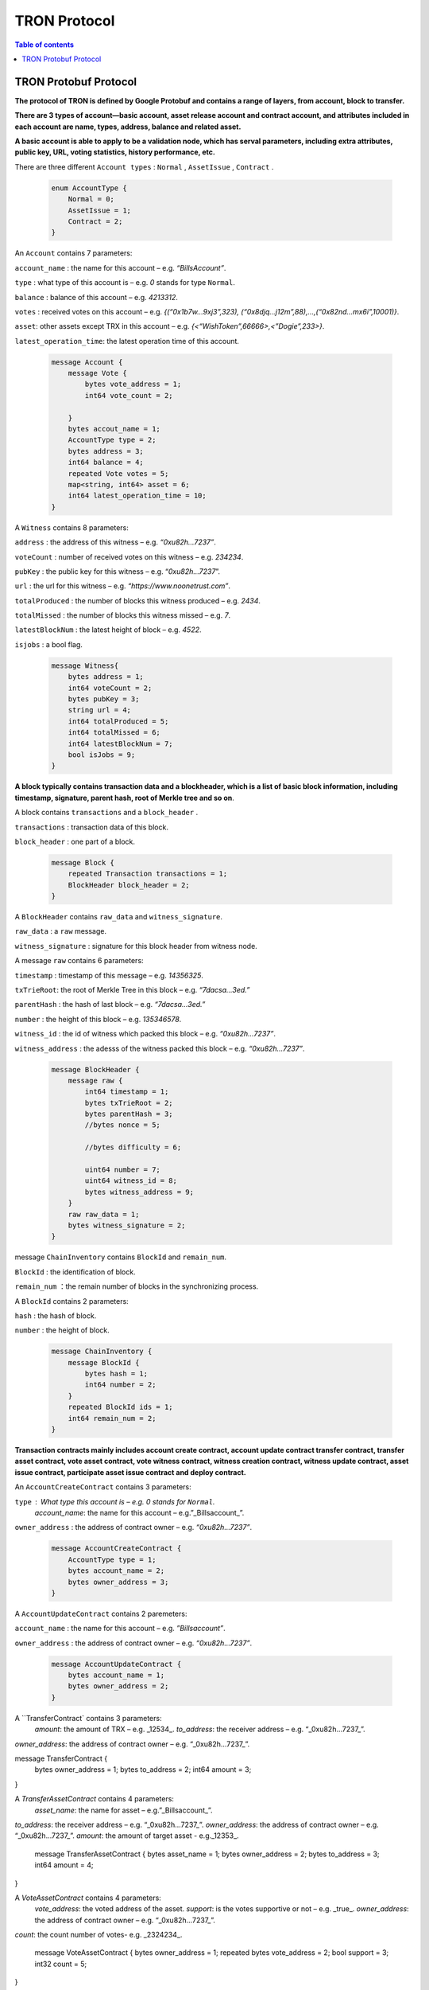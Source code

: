 =============
TRON Protocol
=============

.. contents:: Table of contents
    :depth: 1
    :local:

TRON Protobuf Protocol
----------------------

**The protocol of TRON is defined by Google Protobuf and contains a range of layers, from account, block to transfer.**

**There are 3 types of account—basic account, asset release account and contract account, and attributes included in each account are name, types, address, balance and related asset.**

**A basic account is able to apply to be a validation node, which has serval parameters, including extra attributes, public key, URL, voting statistics, history performance, etc.**

There are three different ``Account types`` : ``Normal`` , ``AssetIssue`` , ``Contract`` .

    .. code-block:: shell

        enum AccountType {
            Normal = 0;
            AssetIssue = 1;
            Contract = 2;
        }

An ``Account`` contains 7 parameters:
    
``account_name`` : the name for this account – e.g. *“BillsAccount”*.

``type`` : what type of this account is – e.g. *0* stands for type ``Normal``.

``balance`` : balance of this account – e.g. *4213312*.

``votes`` : received votes on this account – e.g. *{(“0x1b7w…9xj3”,323), (“0x8djq…j12m”,88),…,(“0x82nd…mx6i”,10001)}*.

``asset``: other assets except TRX in this account – e.g. *{<“WishToken”,66666>,<”Dogie”,233>}*.

``latest_operation_time``: the latest operation time of this account.

    .. code-block:: shell

        message Account {
            message Vote {
                bytes vote_address = 1;
                int64 vote_count = 2; 
            }
            bytes accout_name = 1;
            AccountType type = 2;
            bytes address = 3;
            int64 balance = 4;
            repeated Vote votes = 5;
            map<string, int64> asset = 6;
            int64 latest_operation_time = 10;
        }

A ``Witness`` contains 8 parameters:

``address`` : the address of this witness – e.g. *“0xu82h…7237”*.

``voteCount`` : number of received votes on this witness – e.g. *234234*.

``pubKey`` : the public key for this witness – e.g. “*0xu82h…7237*”.

``url`` : the url for this witness – e.g. *“https://www.noonetrust.com”*.

``totalProduced`` : the number of blocks this witness produced – e.g. *2434*.

``totalMissed`` : the number of blocks this witness missed – e.g. *7*.

``latestBlockNum`` : the latest height of block – e.g. *4522*.

``isjobs`` : a bool flag.

    .. code-block:: shell

        message Witness{
            bytes address = 1;
            int64 voteCount = 2;
            bytes pubKey = 3;
            string url = 4;
            int64 totalProduced = 5;
            int64 totalMissed = 6;
            int64 latestBlockNum = 7;
            bool isJobs = 9;
        }

**A block typically contains transaction data and a blockheader, which is a list of basic block information, including timestamp, signature, parent hash, root of Merkle tree and so on**.

A block contains ``transactions`` and a ``block_header`` .

``transactions`` : transaction data of this block.

``block_header`` : one part of a block.

    .. code-block:: shell

        message Block {
            repeated Transaction transactions = 1;
            BlockHeader block_header = 2;
        }

A ``BlockHeader`` contains ``raw_data`` and ``witness_signature``.

``raw_data`` : a ``raw`` message.

``witness_signature`` : signature for this block header from witness node.

A message ``raw`` contains 6 parameters:

``timestamp`` : timestamp of this message – e.g. *14356325*.

``txTrieRoot``: the root of Merkle Tree in this block – e.g. *“7dacsa…3ed.”*

``parentHash`` : the hash of last block – e.g. *“7dacsa…3ed.”*

``number`` : the height of this block – e.g. *135346578*.

``witness_id`` : the id of witness which packed this block – e.g. *“0xu82h…7237”*.

``witness_address`` : the adesss of the witness packed this block – e.g. *“0xu82h…7237”*.

    .. code-block:: shell

        message BlockHeader {
            message raw {
                int64 timestamp = 1;
                bytes txTrieRoot = 2;
                bytes parentHash = 3;
                //bytes nonce = 5; 
                //bytes difficulty = 6; 
                uint64 number = 7;
                uint64 witness_id = 8;
                bytes witness_address = 9;
            }
            raw raw_data = 1;
            bytes witness_signature = 2;
        }

message ``ChainInventory`` contains ``BlockId`` and ``remain_num``.

``BlockId`` : the identification of block.

``remain_num`` ：the remain number of blocks in the synchronizing process.

A ``BlockId`` contains 2 parameters:

``hash`` : the hash of block.

``number`` : the height of block.

    .. code-block:: shell

        message ChainInventory {
            message BlockId {
                bytes hash = 1;
                int64 number = 2;
            }
            repeated BlockId ids = 1;
            int64 remain_num = 2;
        }

**Transaction contracts mainly includes account create contract, account update contract transfer contract, transfer asset contract, vote asset contract, vote witness contract, witness creation contract, witness update contract, asset issue contract, participate asset issue contract and deploy contract.**

An ``AccountCreateContract`` contains 3 parameters:

``type`` : What type this account is – e.g. *0* stands for ``Normal``.
                                                                `account_name`: the name for this account – e.g.”_Billsaccount_”.
``owner_address`` : the address of contract owner – e.g. *“0xu82h…7237”*.

    .. code-block:: shell

        message AccountCreateContract {
            AccountType type = 1;
            bytes account_name = 2;
            bytes owner_address = 3;
        }

A ``AccountUpdateContract`` contains 2 paremeters:

``account_name`` : the name for this account – e.g. *”Billsaccount”*.

``owner_address`` : the address of contract owner – e.g. *“0xu82h…7237”*.

    .. code-block:: shell

        message AccountUpdateContract {
            bytes account_name = 1;
            bytes owner_address = 2;
        }

A ``TransferContract` contains 3 parameters:
    `amount`: the amount of TRX – e.g. _12534_.
    `to_address`: the receiver address – e.g. “_0xu82h…7237_”.
`owner_address`: the address of contract owner – e.g. “_0xu82h…7237_”.

message TransferContract {
    bytes owner_address = 1;
    bytes to_address = 2;
    int64 amount = 3;
}

A `TransferAssetContract` contains 4 parameters:
    `asset_name`: the name for asset – e.g.”_Billsaccount_”.
`to_address`: the receiver address – e.g. “_0xu82h…7237_”.
`owner_address`: the address of contract owner – e.g. “_0xu82h…7237_”.
`amount`: the amount of target asset - e.g._12353_.

    message TransferAssetContract {
    bytes asset_name = 1;
    bytes owner_address = 2;
    bytes to_address = 3;
    int64 amount = 4;
}

A `VoteAssetContract` contains 4 parameters:
    `vote_address`: the voted address of the asset.
    `support`: is the votes supportive or not – e.g. _true_.
    `owner_address`: the address of contract owner – e.g. “_0xu82h…7237_”.
`count`: the count number of votes- e.g. _2324234_.

    message VoteAssetContract {
    bytes owner_address = 1;
    repeated bytes vote_address = 2;
    bool support = 3;
    int32 count = 5;
}

A `VoteWitnessContract` contains 4 parameters:
    `vote_address`: the addresses of those who voted.
    `support`: is the votes supportive or not - e.g. _true_.
    `owner_address`: the address of contract owner – e.g. “_0xu82h…7237_”.
`count`: - e.g. the count number of vote – e.g. _32632_.

    message VoteWitnessContract {
    bytes owner_address = 1;
    repeated bytes vote_address = 2;
    bool support = 3;
    int32 count = 5;
}

A `WitnessCreateContract` contains 3 parameters:
    `private_key`: the private key of contract– e.g. “_0xu82h…7237_”.
`owner_address`: the address of contract owner – e.g. “_0xu82h…7237_”.
`url`: the url for the witness – e.g. “_https://www.noonetrust.com_”.

    message WitnessCreateContract {
    bytes owner_address = 1;
    bytes private_key = 2;
    bytes url = 12;
}

A `WitnessUpdateContract` contains 2 parameters:
    `owner_address`: the address of contract owner – e.g. “_0xu82h…7237_”.
`update_url`: the url for the witness – e.g. “_https://www.noonetrust.com_”.

    message WitnessUpdateContract {
    bytes owner_address = 1;
    bytes update_url = 12;
}

An `AssetIssueContract` contains 11 parameters:
    `owner_address`: the address for contract owner – e.g. “_0xu82h…7237_”.
`name`: the name for this contract – e.g. “Billscontract”.
`total_supply`: the maximum supply of this asset – e.g. _1000000000_.
    `trx_num`: the number of TRONIX – e.g._232241_.
    `num`: number of corresponding asset.
    `start_time`: the starting date of this contract – e.g._20170312_.
    `end_time`: the expiring date of this contract – e.g. _20170512_.
    `decay_ratio`: decay ratio.
    `vote_score`: the vote score of this contract received – e.g. _12343_.
    `description`: the description of this contract – e.g.”_trondada_”.
`url`: the url of this contract – e.g. “_https://www.noonetrust.com_”.

    message AssetIssueContract {
    bytes owner_address = 1;
    bytes name = 2;
    int64 total_supply = 4;
    int32 trx_num = 6;
    int32 num = 8;
    int64 start_time = 9;
    int64 end_time = 10;
    int32 decay_ratio = 15;
    int32 vote_score = 16;
    bytes description = 20;
    bytes url = 21;
}

A `ParticipateAssetIssueContract` contains 4 parameters:
    `owner_address`: the address for contract owner – e.g. “_0xu82h…7237_”.
`to_address`: the receiver address – e.g. “_0xu82h…7237_”.
`asset_name`: the name of target asset.
    `amount`: the amount of drops.

    message ParticipateAssetIssueContract {
    bytes owner_address = 1;
    bytes to_address = 2;
    bytes asset_name = 3;
    int64 amount = 4;
}

A `DeployContract` contains 2 parameters:
    `script`: the script of this contract.
    `owner_address`: the address for contract owner – e.g. “_0xu82h…7237_”.

message DeployContract {
    bytes owner_address = 1;
    bytes script = 2;
}                       t

+	Each transaction contains several TXInputs, TXOutputs and other related qualities.
    Input, transaction and head block all require signature.

    message `Transaction` contains `raw_data` and `signature`.
    `raw_data`: message `raw`.
    `signature`: signatures form all input nodes.

    `raw` contains 8 parameters:
    `type`: the transaction type of `raw` message.
    `vin`: input values.
    `vout`: output values.
    `expiration`: the expiration date of transaction – e.g._20170312_.
    `data`: data.
    `contract`: contracts in this transaction.
    `scripts`:scripts in the transaction.
    `timestamp`: timestamp of this raw data – e.g. _14356325_.

    message `Contract` contains `type` and `parameter`.
    `type`: what type of the message contract.
    `parameter`: It can be any form.

    There are 8 different of contract types: `AccountCreateContract`, `TransferContract`, `TransferAssetContract`, `VoteAssetContract`, `VoteWitnessContract`,`WitnessCreateContract`, `AssetIssueContract` and `DeployContract`.
    `TransactionType` have two types: `UtxoType` and `ContractType`.

    message Transaction {
    enum TranscationType {
        UtxoType = 0;
    ContractType = 1;
}
    message Contract {
        enum ContractType {
            AccountCreateContract = 0;
        TransferContract = 1;
        TransferAssetContract = 2;
        VoteAssetContract = 3;
        VoteWitnessContract = 4;
        WitnessCreateContract = 5;
        AssetIssueContract = 6;
        DeployContract = 7;
        WitnessUpdateContract = 8;
        ParticipateAssetIssueContract = 9
    }
        ContractType type = 1;
        google.protobuf.Any parameter = 2;
    }
    message raw {
        TranscationType type = 2;
        repeated TXInput vin = 5;
        repeated TXOutput vout = 7;
        int64 expiration = 8;
        bytes data = 10;
        repeated Contract contract = 11;
        bytes scripts = 16;
        int64 timestamp = 17;
    }
    raw raw_data = 1;
    repeated bytes signature = 5;
}

message `TXOutputs` contains `outputs`.
    `outputs`: an array of `TXOutput`.

    message TXOutputs {
    repeated TXOutput outputs = 1;
}

message `TXOutput` contains `value` and `pubKeyHash`.
    `value`: output value.
    `pubKeyHash`: Hash of public key

message TXOutput {
    int64 value = 1;
    bytes pubKeyHash = 2;
}

message `TXInput` contains `raw_data` and `signature`.
    `raw_data`: a message `raw`.
    `signature`: signature for this `TXInput`.

                                   message `raw` contains `txID`, `vout` and `pubKey`.
    `txID`: transaction ID.
    `vout`: value of last output.
    `pubKey`: public key.

    message TXInput {
    message raw {
        bytes txID = 1;
        int64 vout = 2;
        bytes pubKey = 3;
    }
    raw raw_data = 1;
    bytes signature = 4;
}

message `Result` contains `fee` and `ret`.
    `ret`: the state of transaction.
    `fee`: the fee for transaction.

                           `code` is the enumerator that defines `ret` property and can be  2 types：`SUCCESS` and `FAILED`.

    message Result {
    enum code {
        SUCESS = 0;
    FAILED = 1;
}
    int64 fee = 1;
    code ret = 2;
}

+	Inventory is mainly used to inform peer nodes the list of items.

    `Inventory` contains `type` and `ids`.
    `type`: what type this `Inventory` is. – e.g. _0_ stands for `TRX`.
                                                                     `ids`: ID of things in this `Inventory`.

    Two `Inventory` types: `TRX` and `BLOCK`.
    `TRX`: transaction.
    `BLOCK`: block.

    // Inventory 
    message Inventory {
    enum InventoryType {
        TRX = 0;
    BLOCK = 1;
}
    InventoryType type = 1;
    repeated bytes ids = 2;
}

message `Items` contains 4 parameters:
    `type`: type of items – e.g. _1_ stands for `TRX`.
                                                    `blocks`: blocks in `Items` if there is any.
    `block_headers`: block headers if there is any.
    `transactions`: transactions if there is any.

    `Items` have four types: `ERR`, `TRX`, `BLOCK` and `BLOCKHEADER`.
    `ERR`: error.
    `TRX`: transaction.
    `BLOCK`: block.
    `BLOCKHEADER`: block header.

    message Items {
    enum ItemType {
        ERR = 0;
    TRX = 1;
    BLOCK = 2;
    BLOCKHEADER = 3;
}
    ItemType type = 1;
    repeated Block blocks = 2;
    repeated BlockHeader
    block_headers = 3;
    repeated Transaction transactions = 4;
}

`InventoryItems` contains `type` and `items`.
    `type`: what type of inventory.
    `items`: the list of inventory.

    message InventoryItems {
    int32 type = 1;
    repeated bytes items = 2;
}

message `BlockInventory` contains `type`.
    `type`: what type of inventory.

    There are 3 types:`SYNC`, `ADVTISE`, `FETCH`.

    // Inventory
    message BlockInventory {
    enum Type {
        SYNC = 0;
    ADVTISE = 1;
    FETCH = 2;
}

    message `BlockId` contains `ids` and `type`.
        `ids`: the identification of block.
        `type`: what type of the block.

        `ids` contains 2 parameters:
        `hash`: the hash of block.
        `number`: the height of block.

        message BlockId {
        bytes hash = 1;
        int64 number = 2;
    }
    repeated BlockId ids = 1;
    Type type = 2;
}

`ReasonCode`: the type of reason.

    `ReasonCode` contains 15 types of disconnect reasons:
    `REQUESTED`
        `TCP_ERROR`
        `BAD_PROTOCOL`
        `USELESS_PEER`
        `TOO_MANY_PEERS`
        `DUPLICATE_PEER`
        `INCOMPATIBLE_PROTOCOL`
        `NULL_IDENTITY`
        `PEER_QUITING`
        `UNEXPECTED_IDENTITY`
        `LOCAL_IDENTITY`
        `PING_TIMEOUT`
        `USER_REASON`
        `RESET`
        `UNKNOWN`

enum ReasonCode {
    REQUESTED = 0;
TCP_ERROR = 1;
BAD_PROTOCOL = 2;
USELESS_PEER = 3;
TOO_MANY_PEERS = 4;
DUPLICATE_PEER = 5;
INCOMPATIBLE_PROTOCOL = 6;
NULL_IDENTITY = 7;
PEER_QUITING = 8;
UNEXPECTED_IDENTITY = 9;
LOCAL_IDENTITY = 10;
PING_TIMEOUT = 11;
USER_REASON = 12;
RESET = 16;
UNKNOWN = 255;
}

message`DisconnectMessage` contains `reason`.
    `DisconnectMessage`: the message when disconnection occurs.
    `reason`: the reason for disconnecting.

                                 message`HelloMessage` contains 2 parameters:
    `HelloMessage`: the message for building connection.
    `from`: the nodes that request for building connection.
    `version`: the version when connection is built.



+	Wallet Service RPC and blockchain explorer

    `Wallet` service contains several RPCs.
    __`GetBalance`__ :
    Return balance of an `Account`.
    __`CreateTransaction`__ ：
    Create a transaction by giving a `TransferContract`. A Transaction containing a transaction creation will be returned.
    __`BroadcastTransaction`__ :
    Broadcast a `Transaction`. A `Return` will be returned indicating if broadcast is success of not.
    __`CreateAccount`__ :
    Create an account by giving a `AccountCreateContract`.
    __`CreatAssetIssue`__ :
    Issue an asset by giving a `AssetIssueContract`.
    __`ListAccounts`__:
    Check out the list of accounts by giving a `ListAccounts`.
    __`UpdateAccount`__:
    Issue an asset by giving a `UpdateAccountContract`.
    __`VoteWitnessAccount`__:
    Issue an asset by giving a `VoteWitnessContract`.
    __`WitnessList`__:
    Check out the list of witnesses by giving a `WitnessList`.
    __`UpdateWitness`__:
    Issue an asset by giving a `WitnessUpdateContract`.
    __`CreateWitness`__:
    Issue an asset by giving a `WitnessCreateContract`.
    __`TransferAsset`__:
    Issue an asset by giving a `TransferAssetContract`.
    __`ParticipateAssetIssue`__:
    Issue an asset by giving a `ParticipateAssetIssueContract`.
    __`ListNodes`__:
    Check out the list of nodes by giving a `ListNodes`.
    __`GetAssetIssueList`__:
    Get the list of issue asset by giving a `GetAssetIssueList`.
    __`GetAssetIssueByAccount`__:
    Get issue asset by giving a `Account`.
    __`GetAssetIssueByName`__:
    Get issue asset by giving a`Name`.
    __`GetNowBlock`__:
    Get block.
    __`GetBlockByNum`__:
    Get block by block number.
    __`TotalTransaction`__:
    Check out the total transaction.

    service Wallet {

    rpc GetAccount (Account) returns (Account) {
        option (google.api.http) = {
            post: "/wallet/getaccount"
            body: "*"
        };

    };

    rpc CreateTransaction (TransferContract) returns (Transaction) {
        option (google.api.http) = {
            post: "/wallet/createtransaction"
            body: "*"
        };
    };

    rpc BroadcastTransaction (Transaction) returns (Return) {
        option (google.api.http) = {
            post: "/wallet/broadcasttransaction"
            body: "*"
        };
    };

    rpc ListAccounts (EmptyMessage) returns (AccountList) {
        option (google.api.http) = {
            post: "/wallet/listaccount"
            body: "*"
        };

    };

    rpc UpdateAccount (AccountUpdateContract) returns (Transaction) {
        option (google.api.http) = {
            post: "/wallet/updateaccount"
            body: "*"
        };
    };

    rpc CreateAccount (AccountCreateContract) returns (Transaction) {
        option (google.api.http) = {
            post: "/wallet/createaccount"
            body: "*"
        };
    };

    rpc VoteWitnessAccount (VoteWitnessContract) returns (Transaction) {
        option (google.api.http) = {
            post: "/wallet/votewitnessaccount"
            body: "*"
        };
    };

    rpc CreateAssetIssue (AssetIssueContract) returns (Transaction) {
        option (google.api.http) = {
            post: "/wallet/createassetissue"
            body: "*"
        };
    };

    rpc ListWitnesses (EmptyMessage) returns (WitnessList) {
        option (google.api.http) = {
            post: "/wallet/listwitnesses"
            body: "*"
        };
    };

    rpc UpdateWitness (WitnessUpdateContract) returns (Transaction) {
        option (google.api.http) = {
            post: "/wallet/updatewitness"
            body: "*"
        };
    };

    rpc CreateWitness (WitnessCreateContract) returns (Transaction) {
        option (google.api.http) = {
            post: "/wallet/createwitness"
            body: "*"
        };
    };

    rpc TransferAsset (TransferAssetContract) returns (Transaction) {
        option (google.api.http) = {
            post: "/wallet/transferasset"
            body: "*"
        };
    }

    rpc ParticipateAssetIssue (ParticipateAssetIssueContract) returns (Transaction) {
        option (google.api.http) = {
            post: "/wallet/participateassetissue"
            body: "*"
        };
    }

    rpc ListNodes (EmptyMessage) returns (NodeList) {
        option (google.api.http) = {
            post: "/wallet/listnodes"
            body: "*"
        };
    }
    rpc GetAssetIssueList (EmptyMessage) returns (AssetIssueList) {
        option (google.api.http) = {
            post: "/wallet/getassetissuelist"
            body: "*"
        };
    }
    rpc GetAssetIssueByAccount (Account) returns (AssetIssueList) {
        option (google.api.http) = {
            post: "/wallet/getassetissuebyaccount"
            body: "*"
        };
    }
    rpc GetAssetIssueByName (BytesMessage) returns (AssetIssueContract) {
        option (google.api.http) = {
            post: "/wallet/getassetissuebyname"
            body: "*"
        };
    }
    rpc GetNowBlock (EmptyMessage) returns (Block) {
        option (google.api.http) = {
            post: "/wallet/getnowblock"
            body: "*"
        };
    }
    rpc GetBlockByNum (NumberMessage) returns (Block) {
        option (google.api.http) = {
            post: "/wallet/getblockbynum"
            body: "*"
        };
    }
    rpc TotalTransaction (EmptyMessage) returns (NumberMessage) {
        option (google.api.http) = {
            post: "/wallet/totaltransaction"
            body: "*"
        };
    }
};

`WalletSolidity` service contains several RPCs.
    __`GetAccount`__ :
    `GetAccount` takes a parameter of Account, and returns an `Account` object.
    __`ListAccounts`__:
    `listAccounts` takes a parameter of EmptyMessage , and returns `listAccounts` object.
    __`ListWitness`__:
    `LitWitness` takes a parameter of EmptyMessage, and returns `WitnessList` object.
    __`ListNodes`__:
    `ListNodes` takes a parameter of EmptyMessage, and returns `NodeList` object.
    __`GetAssetIssueList`__:
    `GetAssetIssueList` takes a parameter of EmptyMessage, and returns `AssetIssueList` object.
    __`GetAssetIssueListByTimeStamp`__:
    `GetAssetIssueListByTimeStamp` takes a parameter of EmptyMessage, and returns `AsssetIssueList` object.
    __`GetAssetIssueByAccount`__:
    `GetAssetIssueByAccount` takes a parameter of `Account`, and returns `AssetIssueList` object.
    _`GetAssetIssueByName`__:
    `GetAssetIssueByName` takes a parameter of `BytesMessage`, and returns `AssetIssueContract`.
    __`GetNowBlock`__:
    `GetNowBlock` takes a parameter of `EmptyMessage`, and returns `Block`.
    __`GetBlockByNum`__:
    `GetBlockByNumber` takes a parameter of `NumberMessage`, and returns `Block`.
    __`TotalTransaction`__:
    `TotalTransaction` takes a parameter of `EmptyMessage`, and returns `NumberMessage`.
    __`getTransactionById`__:
    `getTransactionById` takes a parameter of `BytesMessage`, and returns `Transaction`.
    __`getTransactionsByTimeStamp`__:
    `getTransactionsByTimeStamp` takes a parameter of `TimeMessage`, and returns `TransactionList`.
    __`getTransactionsFromThis`__:
    `getTransactionsFromThis` takes a parameter of `Account`, and returns `TransactionList`.
    __`getTransactionsToThis`__:
    `getTransactionsToThis` takes a parameter of `Account`, and returns ` NumberMessage`.

    service WalletSolidity {

    rpc GetAccount (Account) returns (Account) {

    };

    rpc ListAccounts (EmptyMessage) returns (AccountList) {

    };

    rpc ListWitnesses (EmptyMessage) returns (WitnessList) {

    };

    rpc ListNodes (EmptyMessage) returns (NodeList) {

    }
    rpc GetAssetIssueList (EmptyMessage) returns (AssetIssueList) {

    }
    rpc GetAssetIssueListByTimestamp (NumberMessage) returns (AssetIssueList) {

    }
    rpc GetAssetIssueByAccount (Account) returns (AssetIssueList) {

    }
    rpc GetAssetIssueByName (BytesMessage) returns (AssetIssueContract) {

    }
    rpc GetNowBlock (EmptyMessage) returns (Block) {

    }
    rpc GetBlockByNum (NumberMessage) returns (Block) {

    }

    Get transaction.

        rpc TotalTransaction (EmptyMessage) returns (NumberMessage) {

    }
    rpc getTransactionById (BytesMessage) returns (Transaction) {

    }
    rpc getTransactionsByTimestamp (TimeMessage) returns (TransactionList) {

    }
    rpc getTransactionsFromThis (Account) returns (TransactionList) {

    }
    rpc getTransactionsToThis (Account) returns (NumberMessage) {

    }
};

`AccountList`: the list of acounts in the blockchain explorer.
    message `AccountList` contains one parameter:
    `account`:

message AccountList {
    repeated Account accounts = 1;
}

`WitnessList`: the list of witnesses in the blockchain explorer.
    message `WitnessList` contains one parameter:
    `witnesses`:

message WitnessList {
    repeated Witness witnesses = 1;
}

`AssetIssueList`: the list of issue asset in the blockchain explorer.
    message `AssetIssueList` contains one parameter:
    `assetIssue`:

message AssetIssueList {
    repeated AssetIssueContract assetIssue = 1;
}

`NodeList`: the list of nodes in the node distribution map.
    message `NodeList` contains one parameter:
    `nodes`:

message NodeList {
    repeated Node nodes = 1;
}

`Address`: the address  of nodes.
    message`Address` contains 2 parameters:
    `host`: the host of nodes.
    `port`: the port number of nodes.

    message Address {
    bytes host = 1;
    int32 port = 2;
}

message `Return` has only one parameter:
    `result`: a bool flag.

    message `Return` {
    bool result = 1;
}

+ The message structure of UDP.

    `Endpoint`: the storage structure of nodes' information.
message`Endpoint` contains 3 parameters:
    `address`: the address of nodes.
    `port`: the port number.
    `nodeId`:the ID of nodes.


    message Endpoint {
    bytes address = 1;
    int32 port = 2;
    bytes nodeId = 3;
}

`PingMessage`: the message sent from one node to another in the connecting process.
    message`PingMessage` contains 4 parameters:
    `from`: which node does the message send from.
    `to`: which node will the message send to.
    `version`: the version of the Internet.
    `timestamp`: the timestamp of message.

    message PingMessage {
    Endpoint from = 1;
    Endpoint to = 2;
    int32 version = 3;
    int64 timestamp = 4;
}

`PongMessage`: the message implies that nodes are connected.
    message`PongMessage` contains 3 parameters:
    `from`: which node does the message send from.
    `echo`:
`timestamp`: the timestamp of message.

    message PongMessage {
    Endpoint from = 1;
    int32 echo = 2;
    int64 timestamp = 3;
}

`FindNeighbours`: the message sent from one node to find another one.
    message`FindNeighbours` contains 3 parameters:
    `from`: which node does the message send from.
    `targetId`: the ID of targeted node.
    `timestamp`: the timestamp of message.

    message FindNeighbours {
    Endpoint from = 1;
    bytes targetId = 2;
    int64 timestamp = 3;
}

`FindNeighbour`: the message replied by the neighbour node.
    message`Neighbours` contains 3 parameters:
    `from`: which node does the message send from.
    `neighbours`: the neighbour node.
    `timestamp`: the timestamp of message.

    message Neighbours {
    Endpoint from = 1;
    repeated Endpoint neighbours = 2;
    int64 timestamp = 3;
}



# Please check detailed protocol document that may change with the iteration of the program at any time. Please refer to the latest version.




    #TRON Wallet RPC-API

## 1. Getting account information

1.1	Interface statement
rpc GetAccount (Account) returns (Account) {};
1.2	Nodes
Fullnode and soliditynode.
1.3	Parameters
Account: type in the address.
1.4	Returns
Account: returns all account information.
1.5	Functions
Query of balance list. Display of all asset information in account return.

## 2. TRX transfer

2.1	Interface statement
rpc CreateTransaction (TransferContract) returns (Transaction)　{};
2.2	Node
Fullnode.
2.3	Parameters
TransferContract: addresses of the sender and the recipient, and amount of transfer (in drop).
2.4	Returns
Transaction: returns transaction of transfer contract; request transaction after acquisition of wallet signature.
2.5	Function
Transfer. Creation of a transaction of transfer.

## 3. Transaction broadcasting

3.1	Interface statement
rpc BroadcastTransaction (Transaction) returns (Return) {};
3.2	Node
Fullnode.
3.3	Parameters
Transaction: transaction signed by wallet. In TRON network, operations entailing change of blockchain status are sealed in the transaction.
3.4	Returns
Return: success or failure. Transaction will be initiated and returned with feedback before broadcasting takes place. Note: return of success doesn’t necessarily mean completion of transaction.
3.5	Function
Transfer, vote, issuance of token, or participation in token offering. Sending signed transaction information to node, and broadcasting it to the entire network after witness verification.

## 4. Query of account list

4.1	Interface statement
rpc ListAccounts (EmptyMessage) returns (AccountList);
4.2	Node
Fullnode and soliditynode.
4.3	Parameters
EmptyMessage: null.
4.4	Returns
AccountList: Account list.
4.5	Function
Query of all account information currently stored in the blockchain.

## 5. Creating account

5.1	Interface statement
rpc CreateAccount (AccountCreateContract) returns (Transaction){};
5.2	Node
Fullnode.
5.3	Parameters
AccountCreateContract: account type, account name and account address.
5.4	Returns
Transaction: returns transaction of account creation. Request broadcasting after acquisition of wallet signature.
5.5	Function
Account creation. Creating an account (or opting otherwise) when registering a wallet.

## 6. Account update (to be realized)

6.1	Interface statement
rpc UpdateAccount (AccountUpdateContract) returns (Transaction){};
6.2	Node
Fullnode.
6.3	Parameters
AccountUpdateContract: account name and address.
6.4	Returns
Transaction: Returns transaction of account creation.
6.5	Function
Account name update.

## 7. Vote

7.1	Interface statement
rpc VoteWitnessAccount (VoteWitnessContract) returns (Transaction){};
7.2	Node
Fullnode.
7.3	Parameters
VoteWitnessContract: voter address and list of votes; candidate address and number of votes received.
7.4	Returns
Transaction: returns transaction of votes
7.5	Function
Vote. Coin holders can only vote for Super Representative candidates, with no more votes than the amount of holding of TRX.

## 8. Token issuance

8.1	Interface statement
rpc CreateAssetIssue (AssetIssueContract) returns (Transaction) {};
8.2	Node
Fullnode.
8.3	Parameters
AssetIssueContract: issuer address, token name, total capitalization, exchange rate to TRX, starting date, expiry date, attenuation coefficient, votes, detailed description, url, etc.
8.4	Returns
Transaction: returns transaction of token issuance. Request for transaction broadcasting after acquiring wallet signature.
8.5	Function
Token issuance. All users can issue tokens at the cost of 1024 TRX. Following successful issuance, users can exchange for the token with TRX before the designated expiry date.

## 9. Query of list of Super Representative candidates

9.1	Interface statement
rpc ListWitnesses (EmptyMessage) returns (WitnessList) {};
9.2	Nodes
Fullnode and soliditynode.
9.3	parameters
EmptyMessage: null.
9.4	Returns
WitnessList: list of witnesses and detailed information of the candidates.
9.5	Function
Query of all candidates prior to voting. Display

## 10. Application for Super Representative (to be realized)

10.1 Interface statement
rpc CreateWitness (WitnessCreateContract) returns (Transaction) {};
10.2 Node
Fullnode.
10.3 Parameters
WitnessCreateContract: account address and Url.
10.4 Returns
Transaction: Returns
10.5 function
All users with an account created on the blockchain can apply to become TRON’s Super Representative candidate.

## 11. Information update of Super Representative candidate (to be realized)

11.1 Interface statement
rpc UpdateWitness (WitnessUpdateContract) returns (Transaction) {};
11.2 Node
Fullnode.
11.3 Parameters
WitnessUpdateContract: an account address and Url.
11.4 Returns
Transaction: returns transaction of SR application. Request broadcasting after acquiring wallet signature.
11.5 Function
Updating the url of SRs.

## 12. Token transfer

12.1 Interface statement
rpc TransferAsset (TransferAssetContract) returns (Transaction){};
12.2 Node
Fullnode.
12.3 Parameters
TransferAssetContract: token name, sender’s address, recipient address, and the amount of tokens.
12.4 Returns
Transaction: returns transaction of token transfer. Request to broadcast after acquiring wallet signature.
12.5 Function
Token transfer. Create a transaction of token transfer.

## 13. Participation in token offering

13.1 Interface statement
rpc ParticipateAssetIssue (ParticipateAssetIssueContract) returns (Transaction){};
13.2 Node
Fullnode.
13.3 Parameters
ParticipateAssetIssueContract: participant address, issuer address, token name, and amount of token (in drop).
13.4 Returns
Transaction: returns transaction of participation in token offering.
13.5 Function
Participation in toke offering.

## 14. Query of nodes

14.1 Interface statement
rpc ListNodes (EmptyMessage) returns (NodeList) {};
14.2 Nodes
Fullnode and soliditynode.
14.3 Parameters
EmptyMessage: null.
14.4 Returns
NodeList: returns a list of nodes, including their IPs and ports.
14.5 Function
Listing the IPs and ports of current nodes.

#3 15. Query of tokens

15.1 Interface statement
rpc GetAssetIssueList (EmptyMessage) returns (AssetIssueList) {};
15.2 Node
Fullnode and soliditynode.
15.3 Parameters
EmptyMessage: null.
15.4 Returns
AssetIssueList: AssetIssueContract list and information on issued tokens.
15.5 Function
List of all issued tokens. Display of all issued tokens for user’s reference.

## 16. Query of tokens issued by a given account

16.1 Interface statement
rpc GetAssetIssueByAccount (Account) returns (AssetIssueList) {};
16.2 Nodes
Fullnode and soliditynode.
16.3 Parameters
Account: address.
16.4 Returns
AssetIssueList: AssetIssueContract list.
16.5 Function
Query of all tokens issued by a given account.

## 17. Query of token information with token name

17.1 Interface statement
rpc GetAssetIssueByName (BytesMessage) returns (AssetIssueContract) {};
17.2 Nodes
Fullnode and soliditynode.
17.3 Parameters
BytesMessage: token name.
17.4 Returns
AssetIssueContract: information on the token.
17.5 Function
Query of token information with the name. The exclusiveness of token name is ensured on TRON’s network.

## 18. Query of current tokens by timestamp (to be realized)

18.1 Interface statement
rpc GetAssetIssueListByTimestamp (NumberMessage) returns (AssetIssueList){};
18.2 Node
Soliditynode.
18.3 Parameters
NumberMessage: current timestamp (the number of milliseconds since 1970)
18.4 Returns
AssetIssueList: AssetIssueContract list and detailed information
18.5 Function
List of all nodes. Display of current nodes for users’ reference.

## 19. Get current block

19.1 Interface statement
rpc GetNowBlock (EmptyMessage) returns (Block) {};
19.2 Nodes
Fullnode and soliditynode.
19.3 Parameters
EmptyMessage: null.
19.4 Returns
Block: information on current block.
19.5 Function
Access the latest block.


## 20. Get block by block height

20.1 Interface statement
rpc GetBlockByNum (NumberMessage) returns (Block) {};
20.2 nodes
Fullnode and soliditynode.
20.3 parameters
NumberMessage: block height.
20.4 Returns
Block: block information.
20.5 function
Accessing the block at designated height, otherwise returning to the genesis block.

## 21. Get total number of transactions

21.1 Interface statement
rpc TotalTransaction (EmptyMessage) returns (NumberMessage) {};
21.2 nodes
Fullnode and soliditynode.
21.3 Parameters
EmptyMessage: null.
21.4 Returns
NumberMessage: Total number of transactions.
21.5 Function
Accessing the total number of transactions.

## 22. Query of transaction by ID (to be realized)

22.1 Interface statement
rpc getTransactionById (BytesMessage) returns (Transaction) {};
22.2 Node
Soliditynode.
22.3 Parameters
BytesMessage: transaction ID or Hash.
22.4 Returns
Transaction:  Queried transaction.
22.5 Function
Query of transaction details by ID which is the Hash of transaction.

## 23. Query of transaction by timestamp (to be realized)

23.1 Interface statement
rpc getTransactionsByTimestamp (TimeMessage) returns (TransactionList) {};
23.2 Node
Soliditynod.
23.3 Parameters
TimeMessage: starting time and ending time.
23.4 Returns
TransactionList: transaction list.
23.5 Function
Query of transactions by starting and ending time.

## 24. Query of transaction initiations by address (to be realized)

24.1 Interface statement
rpc getTransactionsFromThis (Account) returns (TransactionList) {};
24.2 Node
Soliditynode.
24.3 Parameters
Account: initiator account (address).
24.4 Returns
TransactionList: transaction list.
24.5 Function
Query of transaction initiations by account address.

## 25. Query of transaction receptions by address (to be realized)

25.1 Interface statement
rpc getTransactionsToThis (Account) returns (NumberMessage) {};
25.2 Node
Soliditynode.
25.3 Parameters
Account: Recipient account (address).
25.4 Returns
TransactionList: transaction list.
25.5 Function
Query of all transactions accepted by one given account.


